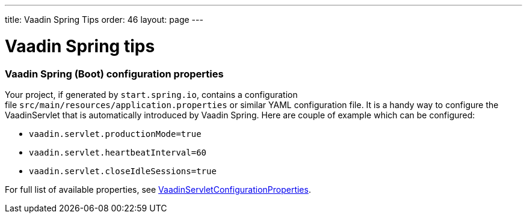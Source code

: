 ---
title: Vaadin Spring Tips
order: 46
layout: page
---

[[vaadin-spring-tips]]
= Vaadin Spring tips

[[vaadin-spring-boot-configuration-properties]]
Vaadin Spring (Boot) configuration properties
~~~~~~~~~~~~~~~~~~~~~~~~~~~~~~~~~~~~~~~~~~~~~

Your project, if generated by `start.spring.io`, contains a configuration
file `src/main/resources/application.properties` or similar YAML
configuration file. It is a handy way to configure the VaadinServlet
that is automatically introduced by Vaadin Spring. Here are couple of
example which can be configured:

* `vaadin.servlet.productionMode=true`
* `vaadin.servlet.heartbeatInterval=60`
* `vaadin.servlet.closeIdleSessions=true`

For full list of available properties, see
https://github.com/vaadin/spring/blob/master/vaadin-spring-boot/src/main/java/com/vaadin/spring/boot/internal/VaadinServletConfigurationProperties.java[VaadinServletConfigurationProperties].
